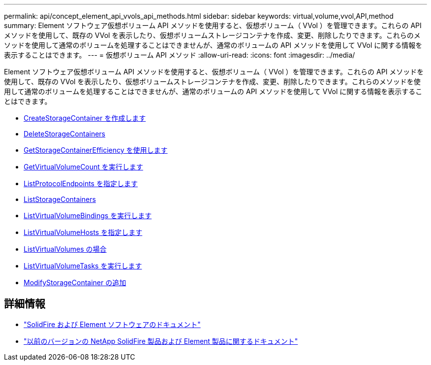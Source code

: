 ---
permalink: api/concept_element_api_vvols_api_methods.html 
sidebar: sidebar 
keywords: virtual,volume,vvol,API,method 
summary: Element ソフトウェア仮想ボリューム API メソッドを使用すると、仮想ボリューム（ VVol ）を管理できます。これらの API メソッドを使用して、既存の VVol を表示したり、仮想ボリュームストレージコンテナを作成、変更、削除したりできます。これらのメソッドを使用して通常のボリュームを処理することはできませんが、通常のボリュームの API メソッドを使用して VVol に関する情報を表示することはできます。 
---
= 仮想ボリューム API メソッド
:allow-uri-read: 
:icons: font
:imagesdir: ../media/


[role="lead"]
Element ソフトウェア仮想ボリューム API メソッドを使用すると、仮想ボリューム（ VVol ）を管理できます。これらの API メソッドを使用して、既存の VVol を表示したり、仮想ボリュームストレージコンテナを作成、変更、削除したりできます。これらのメソッドを使用して通常のボリュームを処理することはできませんが、通常のボリュームの API メソッドを使用して VVol に関する情報を表示することはできます。

* xref:reference_element_api_createstoragecontainer.adoc[CreateStorageContainer を作成します]
* xref:reference_element_api_deletestoragecontainers.adoc[DeleteStorageContainers]
* xref:reference_element_api_getstoragecontainerefficiency.adoc[GetStorageContainerEfficiency を使用します]
* xref:reference_element_api_getvirtualvolumecount.adoc[GetVirtualVolumeCount を実行します]
* xref:reference_element_api_listprotocolendpoints.adoc[ListProtocolEndpoints を指定します]
* xref:reference_element_api_liststoragecontainers.adoc[ListStorageContainers]
* xref:reference_element_api_listvirtualvolumebindings.adoc[ListVirtualVolumeBindings を実行します]
* xref:reference_element_api_listvirtualvolumehosts.adoc[ListVirtualVolumeHosts を指定します]
* xref:reference_element_api_listvirtualvolumes.adoc[ListVirtualVolumes の場合]
* xref:reference_element_api_listvirtualvolumetasks.adoc[ListVirtualVolumeTasks を実行します]
* xref:reference_element_api_modifystoragecontainer.adoc[ModifyStorageContainer の追加]




== 詳細情報

* https://docs.netapp.com/us-en/element-software/index.html["SolidFire および Element ソフトウェアのドキュメント"]
* https://docs.netapp.com/sfe-122/topic/com.netapp.ndc.sfe-vers/GUID-B1944B0E-B335-4E0B-B9F1-E960BF32AE56.html["以前のバージョンの NetApp SolidFire 製品および Element 製品に関するドキュメント"^]

